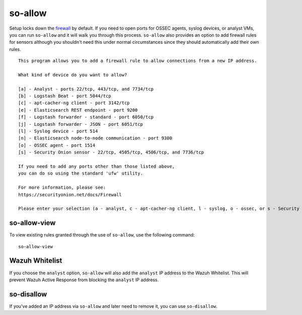 so-allow
========

Setup locks down the `firewall <Firewall>`_ by default.  If you need to open ports for OSSEC agents, syslog devices, or analyst VMs, you can run ``so-allow`` and it will walk you through this process. ``so-allow`` also provides an option to add firewall rules for sensors although you shouldn't need this under normal circumstances since they should automatically add their own rules.

::

    This program allows you to add a firewall rule to allow connections from a new IP address.

    What kind of device do you want to allow?

    [a] - Analyst - ports 22/tcp, 443/tcp, and 7734/tcp
    [b] - Logstash Beat - port 5044/tcp
    [c] - apt-cacher-ng client - port 3142/tcp
    [e] - Elasticsearch REST endpoint - port 9200
    [f] - Logstash forwarder - standard - port 6050/tcp
    [j] - Logstash forwarder - JSON - port 6051/tcp 
    [l] - Syslog device - port 514
    [n] - Elasticsearch node-to-node communication - port 9300
    [o] - OSSEC agent - port 1514
    [s] - Security Onion sensor - 22/tcp, 4505/tcp, 4506/tcp, and 7736/tcp

    If you need to add any ports other than those listed above,
    you can do so using the standard 'ufw' utility.

    For more information, please see:
    https://securityonion.net/docs/Firewall

    Please enter your selection (a - analyst, c - apt-cacher-ng client, l - syslog, o - ossec, or s - Security Onion sensor, etc.):

so-allow-view
-------------

To view existing rules granted through the use of ``so-allow``, use the following command:

::

   so-allow-view

Wazuh Whitelist
---------------
If you choose the ``analyst`` option, ``so-allow`` will also add the ``analyst`` IP address to the Wazuh Whitelist.  This will prevent Wazuh Active Response from blocking the ``analyst`` IP address.

so-disallow
-----------
If you've added an IP address via ``so-allow`` and later need to remove it, you can use ``so-disallow``.
